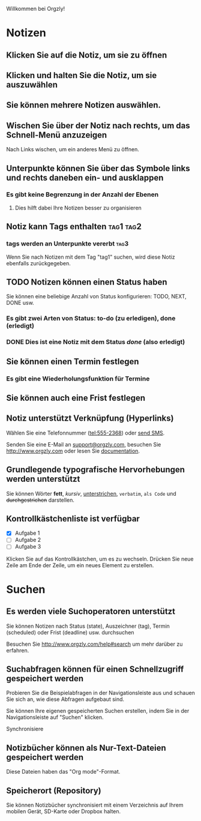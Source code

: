 Willkommen bei Orgzly!

* Notizen
** Klicken Sie auf die Notiz, um sie zu öffnen
** Klicken und halten Sie die Notiz, um sie auszuwählen

** Sie können mehrere Notizen auswählen.

** Wischen Sie über der Notiz nach rechts, um das Schnell-Menü anzuzeigen

Nach Links wischen, um ein anderes Menü zu öffnen.

** Unterpunkte können Sie über das Symbole links und rechts daneben ein- und ausklappen
*** Es gibt keine Begrenzung in der Anzahl der Ebenen
**** Dies hilft dabei Ihre Notizen besser zu organisieren

** Notiz kann Tags enthalten :tag1:tag2:
*** tags werden an Unterpunkte vererbt :tag3:

Wenn Sie nach Notizen mit dem Tag "tag1" suchen, wird diese Notiz ebenfalls zurückgegeben.

** TODO Notizen können einen Status haben

Sie können eine beliebige Anzahl von Status konfigurieren: TODO, NEXT, DONE usw.

*** Es gibt zwei Arten von Status: to-do (zu erledigen), done (erledigt)

*** DONE Dies ist eine Notiz mit dem Status /done/ (also erledigt)
CLOSED: [2018-01-24 Wed 17:00]

** Sie können einen Termin festlegen
SCHEDULED: <2015-02-20 Fri 15:15>

*** Es gibt eine Wiederholungsfunktion für Termine
SCHEDULED: <2015-02-16 Mon .+1d>

** Sie können auch eine Frist festlegen
DEADLINE: <2015-02-20 Fri>

** Notiz unterstützt Verknüpfung (Hyperlinks)

Wählen Sie eine Telefonnummer (tel:555-2368) oder [[sms:555-2368][send SMS]].

Senden Sie eine E-Mail an [[mailto:support@orgzly.com][support@orgzly.com]], besuchen Sie http://www.orgzly.com oder lesen Sie [[http://www.orgzly.com/help][documentation]].

** Grundlegende typografische Hervorhebungen werden unterstützt

Sie können Wörter *fett*, /kursiv/, _unterstrichen_, =verbatim=, ~als Code~ und +durchgestrichen+ darstellen.

** Kontrollkästchenliste ist verfügbar

- [X] Aufgabe 1
- [ ] Aufgabe 2
- [ ] Aufgabe 3

Klicken Sie auf das Kontrollkästchen, um es zu wechseln. Drücken Sie neue Zeile am Ende der Zeile, um ein neues Element zu erstellen.

* Suchen
** Es werden viele Suchoperatoren unterstützt

Sie können Notizen nach Status (state), Auszeichner (tag), Termin (scheduled) oder Frist (deadline) usw. durchsuchen

Besuchen Sie http://www.orgzly.com/help#search um mehr darüber zu erfahren.

** Suchabfragen können für einen Schnellzugriff gespeichert werden

Probieren Sie die Beispielabfragen in der Navigationsleiste aus und schauen Sie sich an, wie diese Abfragen aufgebaut sind.

Sie können Ihre eigenen gespeicherten Suchen erstellen, indem Sie in der Navigationsleiste auf "Suchen" klicken.

Synchronisiere

** Notizbücher können als Nur-Text-Dateien gespeichert werden

Diese Dateien haben das "Org mode"-Format.

** Speicherort (Repository)

Sie können Notizbücher synchronisiert mit einem Verzeichnis auf Ihrem mobilen Gerät, SD-Karte oder Dropbox halten.
